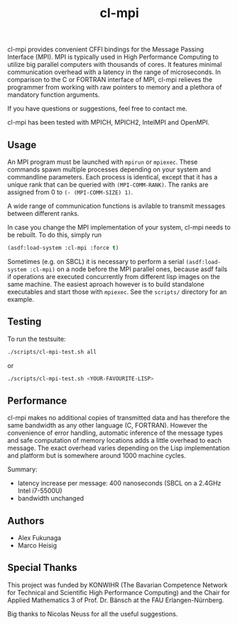 #+TITLE: cl-mpi

cl-mpi provides convenient CFFI bindings for the Message Passing
Interface (MPI). MPI is typically used in High Performance Computing to
utilize big parallel computers with thousands of cores. It features minimal
communication overhead with a latency in the range of microseconds. In
comparison to the C or FORTRAN interface of MPI, cl-mpi relieves the
programmer from working with raw pointers to memory and a plethora of
mandatory function arguments.

If you have questions or suggestions, feel free to contact me.

cl-mpi has been tested with MPICH, MPICH2, IntelMPI and OpenMPI.

** Usage
   An MPI program must be launched with =mpirun= or =mpiexec=. These commands
   spawn multiple processes depending on your system and commandline
   parameters. Each process is identical, except that it has a unique rank that
   can be queried with =(MPI-COMM-RANK)=. The ranks are assigned from 0 to
   =(- (MPI-COMM-SIZE) 1)=.

   A wide range of communication functions is avilable to transmit messages
   between different ranks.

   In case you change the MPI implementation of your system, cl-mpi needs to be
   rebuilt. To do this, simply run
   #+BEGIN_SRC lisp
     (asdf:load-system :cl-mpi :force t)
   #+END_SRC

   Sometimes (e.g. on SBCL) it is necessary to perform a serial
   =(asdf:load-system :cl-mpi)= on a node before the MPI parallel ones, because
   asdf fails if operations are executed concurrently from different lisp
   images on the same machine. The easiest aproach however is to build
   standalone executables and start those with =mpiexec=. See the =scripts/=
   directory for an example.

** Testing
   To run the testsuite:
   #+BEGIN_SRC sh :results output
   ./scripts/cl-mpi-test.sh all
   #+END_SRC

   or

   #+BEGIN_SRC sh
   ./scripts/cl-mpi-test.sh <YOUR-FAVOURITE-LISP>
   #+END_SRC

** Performance
   cl-mpi makes no additional copies of transmitted data and has therefore the
   same bandwidth as any other language (C, FORTRAN). However the convenience
   of error handling, automatic inference of the message types and safe
   computation of memory locations adds a little overhead to each message. The
   exact overhead varies depending on the Lisp implementation and platform but
   is somewhere around 1000 machine cycles.

   Summary:
   - latency increase per message: 400 nanoseconds (SBCL on a 2.4GHz Intel i7-5500U)
   - bandwidth unchanged

** Authors
   - Alex Fukunaga
   - Marco Heisig

** Special Thanks
   This project was funded by KONWIHR (The Bavarian Competence Network for
   Technical and Scientific High Performance Computing) and the Chair for
   Applied Mathematics 3 of Prof. Dr. Bänsch at the FAU Erlangen-Nürnberg.

   Big thanks to Nicolas Neuss for all the useful suggestions.

